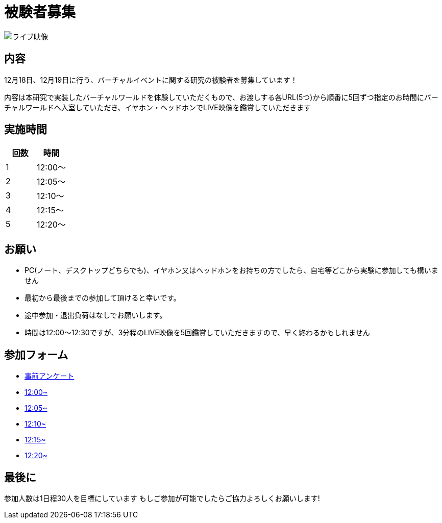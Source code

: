 = 被験者募集

image::https://camo.githubusercontent.com/345d658881b0182f3ec4ea0f29b06756cad70a2f1e6dd539fc20a31ba6a10d62/68747470733a2f2f692e696d6775722e636f6d2f7548426f4e5a632e706e67[ライブ映像]

== 内容

12月18日、12月19日に行う、バーチャルイベントに関する研究の被験者を募集しています！

内容は本研究で実装したバーチャルワールドを体験していただくもので、お渡しする各URL(5つ)から順番に5回ずつ指定のお時間にバーチャルワールドへ入室していただき、イヤホン・ヘッドホンでLIVE映像を鑑賞していただきます

== 実施時間

[cols="^,^",options="header",]
|===
|回数 |時間
|1 |12:00～
|2 |12:05～
|3 |12:10～
|4 |12:15～
|5 |12:20～
|===

== お願い

* PC(ノート、デスクトップどちらでも)、イヤホン又はヘッドホンをお持ちの方でしたら、自宅等どこから実験に参加しても構いません
* 最初から最後までの参加して頂けると幸いです。
* 途中参加・退出負荷はなしでお願いします。
* 時間は12:00〜12:30ですが、3分程のLIVE映像を5回鑑賞していただきますので、早く終わるかもしれません

== 参加フォーム

* https://docs.google.com/forms/d/e/1FAIpQLSeWxhsFPgu0BtEOIoHNWnf8zRjhs5mWnRPnOsLNNJK75Ptysg/viewform?usp=sf_link[事前アンケート]
* https://ichinolabvr.github.io/defaultWorld/WebGL/WebGL/[12:00~]
* https://ichinolabvr.github.io/visualFactorsWorld1/WebGL/WebGL/[12:05~]
* https://ichinolabvr.github.io/visualFactorsWorld2/WebGL/WebGL/[12:10~]
* https://ichinolabvr.github.io/hearingFactorsWorld1/WebGL/WebGL/[12:15~]
* https://ichinolabvr.github.io/hearingFactorsWorld2/WebGL/WebGL/[12:20~]

== 最後に

参加人数は1日程30人を目標にしています もしご参加が可能でしたらご協力よろしくお願いします!
